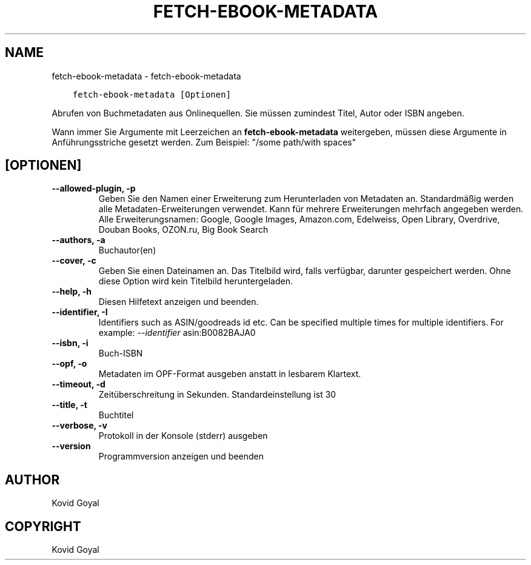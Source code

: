 .\" Man page generated from reStructuredText.
.
.TH "FETCH-EBOOK-METADATA" "1" "Dezember 21, 2018" "3.36.0" "calibre"
.SH NAME
fetch-ebook-metadata \- fetch-ebook-metadata
.
.nr rst2man-indent-level 0
.
.de1 rstReportMargin
\\$1 \\n[an-margin]
level \\n[rst2man-indent-level]
level margin: \\n[rst2man-indent\\n[rst2man-indent-level]]
-
\\n[rst2man-indent0]
\\n[rst2man-indent1]
\\n[rst2man-indent2]
..
.de1 INDENT
.\" .rstReportMargin pre:
. RS \\$1
. nr rst2man-indent\\n[rst2man-indent-level] \\n[an-margin]
. nr rst2man-indent-level +1
.\" .rstReportMargin post:
..
.de UNINDENT
. RE
.\" indent \\n[an-margin]
.\" old: \\n[rst2man-indent\\n[rst2man-indent-level]]
.nr rst2man-indent-level -1
.\" new: \\n[rst2man-indent\\n[rst2man-indent-level]]
.in \\n[rst2man-indent\\n[rst2man-indent-level]]u
..
.INDENT 0.0
.INDENT 3.5
.sp
.nf
.ft C
fetch\-ebook\-metadata [Optionen]
.ft P
.fi
.UNINDENT
.UNINDENT
.sp
Abrufen von Buchmetadaten aus Onlinequellen.
Sie müssen zumindest Titel, Autor oder ISBN angeben.
.sp
Wann immer Sie Argumente mit Leerzeichen an \fBfetch\-ebook\-metadata\fP weitergeben, müssen diese Argumente in Anführungsstriche gesetzt werden. Zum Beispiel: "/some path/with spaces"
.SH [OPTIONEN]
.INDENT 0.0
.TP
.B \-\-allowed\-plugin, \-p
Geben Sie den Namen einer Erweiterung zum Herunterladen von Metadaten an. Standardmäßig werden alle Metadaten\-Erweiterungen verwendet. Kann für mehrere Erweiterungen mehrfach angegeben werden. Alle Erweiterungsnamen: Google, Google Images, Amazon.com, Edelweiss, Open Library, Overdrive, Douban Books, OZON.ru, Big Book Search
.UNINDENT
.INDENT 0.0
.TP
.B \-\-authors, \-a
Buchautor(en)
.UNINDENT
.INDENT 0.0
.TP
.B \-\-cover, \-c
Geben Sie einen Dateinamen an. Das Titelbild wird, falls verfügbar, darunter gespeichert werden. Ohne diese Option wird kein Titelbild heruntergeladen.
.UNINDENT
.INDENT 0.0
.TP
.B \-\-help, \-h
Diesen Hilfetext anzeigen und beenden.
.UNINDENT
.INDENT 0.0
.TP
.B \-\-identifier, \-I
Identifiers such as ASIN/goodreads id etc. Can be specified multiple times for multiple identifiers. For example: \fI\%\-\-identifier\fP asin:B0082BAJA0
.UNINDENT
.INDENT 0.0
.TP
.B \-\-isbn, \-i
Buch\-ISBN
.UNINDENT
.INDENT 0.0
.TP
.B \-\-opf, \-o
Metadaten im OPF\-Format ausgeben anstatt in lesbarem Klartext.
.UNINDENT
.INDENT 0.0
.TP
.B \-\-timeout, \-d
Zeitüberschreitung in Sekunden. Standardeinstellung ist 30
.UNINDENT
.INDENT 0.0
.TP
.B \-\-title, \-t
Buchtitel
.UNINDENT
.INDENT 0.0
.TP
.B \-\-verbose, \-v
Protokoll in der Konsole (stderr) ausgeben
.UNINDENT
.INDENT 0.0
.TP
.B \-\-version
Programmversion anzeigen und beenden
.UNINDENT
.SH AUTHOR
Kovid Goyal
.SH COPYRIGHT
Kovid Goyal
.\" Generated by docutils manpage writer.
.
